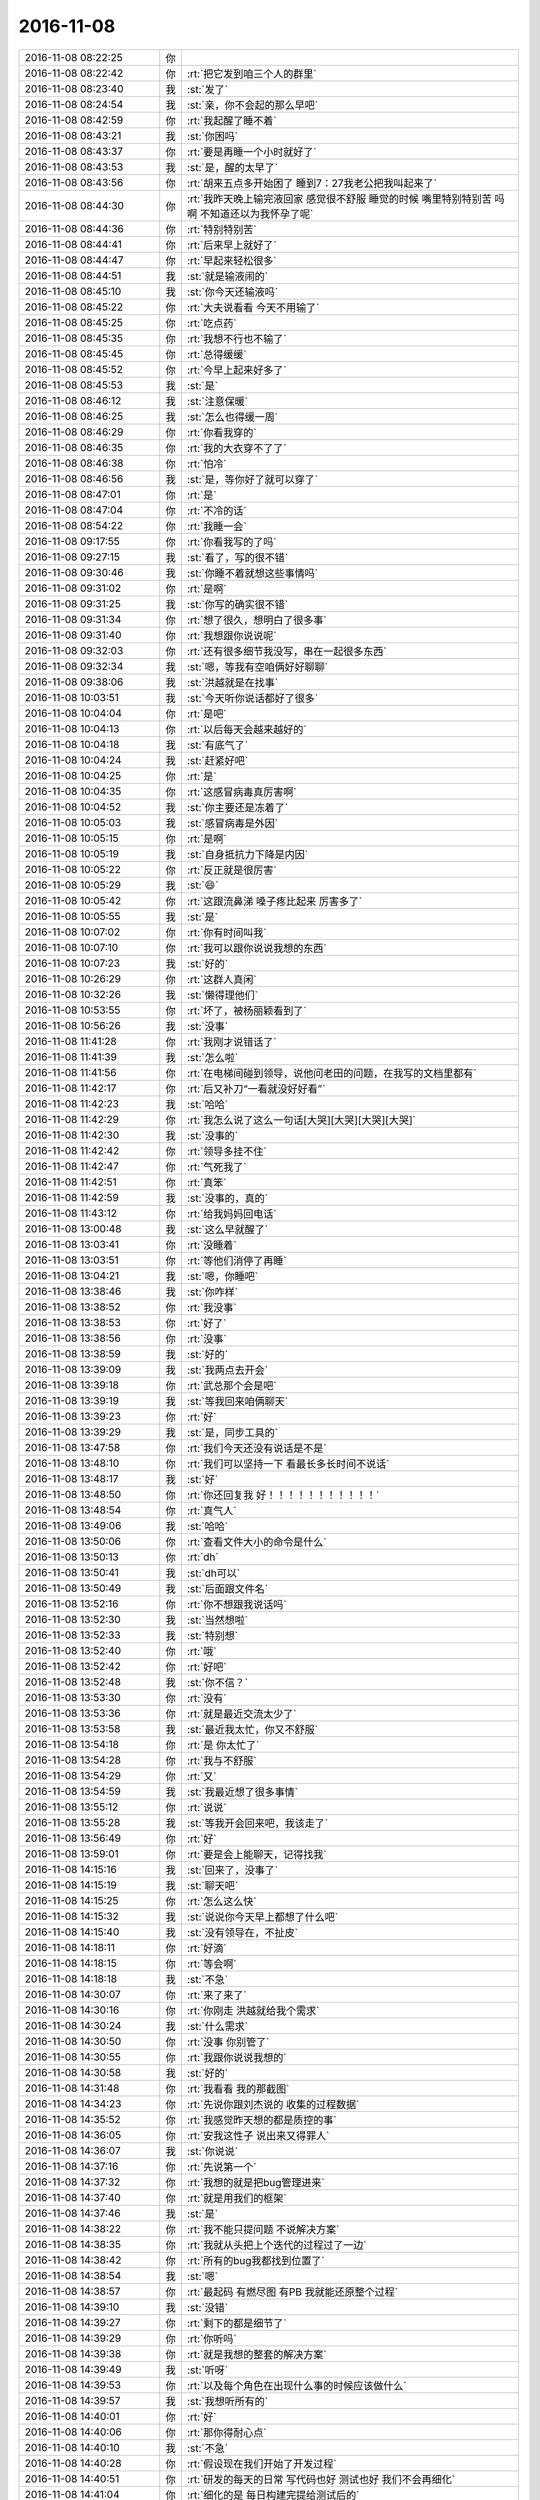 2016-11-08
-------------

.. list-table::
   :widths: 25, 1, 60

   * - 2016-11-08 08:22:25
     - 你
     - .. image:: images/109598.jpg
          :width: 100px
   * - 2016-11-08 08:22:42
     - 你
     - :rt:`把它发到咱三个人的群里`
   * - 2016-11-08 08:23:40
     - 我
     - :st:`发了`
   * - 2016-11-08 08:24:54
     - 我
     - :st:`亲，你不会起的那么早吧`
   * - 2016-11-08 08:42:59
     - 你
     - :rt:`我起醒了睡不着`
   * - 2016-11-08 08:43:21
     - 我
     - :st:`你困吗`
   * - 2016-11-08 08:43:37
     - 你
     - :rt:`要是再睡一个小时就好了`
   * - 2016-11-08 08:43:53
     - 我
     - :st:`是，醒的太早了`
   * - 2016-11-08 08:43:56
     - 你
     - :rt:`胡来五点多开始困了 睡到7：27我老公把我叫起来了`
   * - 2016-11-08 08:44:30
     - 你
     - :rt:`我昨天晚上输完液回家 感觉很不舒服 睡觉的时候 嘴里特别特别苦  吗啊 不知道还以为我怀孕了呢`
   * - 2016-11-08 08:44:36
     - 你
     - :rt:`特别特别苦`
   * - 2016-11-08 08:44:41
     - 你
     - :rt:`后来早上就好了`
   * - 2016-11-08 08:44:47
     - 你
     - :rt:`早起来轻松很多`
   * - 2016-11-08 08:44:51
     - 我
     - :st:`就是输液闹的`
   * - 2016-11-08 08:45:10
     - 我
     - :st:`你今天还输液吗`
   * - 2016-11-08 08:45:22
     - 你
     - :rt:`大夫说看看 今天不用输了`
   * - 2016-11-08 08:45:25
     - 你
     - :rt:`吃点药`
   * - 2016-11-08 08:45:35
     - 你
     - :rt:`我想不行也不输了`
   * - 2016-11-08 08:45:45
     - 你
     - :rt:`总得缓缓`
   * - 2016-11-08 08:45:52
     - 你
     - :rt:`今早上起来好多了`
   * - 2016-11-08 08:45:53
     - 我
     - :st:`是`
   * - 2016-11-08 08:46:12
     - 我
     - :st:`注意保暖`
   * - 2016-11-08 08:46:25
     - 我
     - :st:`怎么也得缓一周`
   * - 2016-11-08 08:46:29
     - 你
     - :rt:`你看我穿的`
   * - 2016-11-08 08:46:35
     - 你
     - :rt:`我的大衣穿不了了`
   * - 2016-11-08 08:46:38
     - 你
     - :rt:`怕冷`
   * - 2016-11-08 08:46:56
     - 我
     - :st:`是，等你好了就可以穿了`
   * - 2016-11-08 08:47:01
     - 你
     - :rt:`是`
   * - 2016-11-08 08:47:04
     - 你
     - :rt:`不冷的话`
   * - 2016-11-08 08:54:22
     - 你
     - :rt:`我睡一会`
   * - 2016-11-08 09:17:55
     - 你
     - :rt:`你看我写的了吗`
   * - 2016-11-08 09:27:15
     - 我
     - :st:`看了，写的很不错`
   * - 2016-11-08 09:30:46
     - 我
     - :st:`你睡不着就想这些事情吗`
   * - 2016-11-08 09:31:02
     - 你
     - :rt:`是啊`
   * - 2016-11-08 09:31:25
     - 我
     - :st:`你写的确实很不错`
   * - 2016-11-08 09:31:34
     - 你
     - :rt:`想了很久，想明白了很多事`
   * - 2016-11-08 09:31:40
     - 你
     - :rt:`我想跟你说说呢`
   * - 2016-11-08 09:32:03
     - 你
     - :rt:`还有很多细节我没写，串在一起很多东西`
   * - 2016-11-08 09:32:34
     - 我
     - :st:`嗯，等我有空咱俩好好聊聊`
   * - 2016-11-08 09:38:06
     - 我
     - :st:`洪越就是在找事`
   * - 2016-11-08 10:03:51
     - 我
     - :st:`今天听你说话都好了很多`
   * - 2016-11-08 10:04:04
     - 你
     - :rt:`是吧`
   * - 2016-11-08 10:04:13
     - 你
     - :rt:`以后每天会越来越好的`
   * - 2016-11-08 10:04:18
     - 我
     - :st:`有底气了`
   * - 2016-11-08 10:04:24
     - 我
     - :st:`赶紧好吧`
   * - 2016-11-08 10:04:25
     - 你
     - :rt:`是`
   * - 2016-11-08 10:04:35
     - 你
     - :rt:`这感冒病毒真厉害啊`
   * - 2016-11-08 10:04:52
     - 我
     - :st:`你主要还是冻着了`
   * - 2016-11-08 10:05:03
     - 我
     - :st:`感冒病毒是外因`
   * - 2016-11-08 10:05:15
     - 你
     - :rt:`是啊`
   * - 2016-11-08 10:05:19
     - 我
     - :st:`自身抵抗力下降是内因`
   * - 2016-11-08 10:05:22
     - 你
     - :rt:`反正就是很厉害`
   * - 2016-11-08 10:05:29
     - 我
     - :st:`😄`
   * - 2016-11-08 10:05:42
     - 你
     - :rt:`这跟流鼻涕 嗓子疼比起来 厉害多了`
   * - 2016-11-08 10:05:55
     - 我
     - :st:`是`
   * - 2016-11-08 10:07:02
     - 你
     - :rt:`你有时间叫我`
   * - 2016-11-08 10:07:10
     - 你
     - :rt:`我可以跟你说说我想的东西`
   * - 2016-11-08 10:07:23
     - 我
     - :st:`好的`
   * - 2016-11-08 10:26:29
     - 你
     - :rt:`这群人真闲`
   * - 2016-11-08 10:32:26
     - 我
     - :st:`懒得理他们`
   * - 2016-11-08 10:53:55
     - 你
     - :rt:`坏了，被杨丽颖看到了`
   * - 2016-11-08 10:56:26
     - 我
     - :st:`没事`
   * - 2016-11-08 11:41:28
     - 你
     - :rt:`我刚才说错话了`
   * - 2016-11-08 11:41:39
     - 我
     - :st:`怎么啦`
   * - 2016-11-08 11:41:56
     - 你
     - :rt:`在电梯间碰到领导，说他问老田的问题，在我写的文档里都有`
   * - 2016-11-08 11:42:17
     - 你
     - :rt:`后又补刀“一看就没好好看”`
   * - 2016-11-08 11:42:23
     - 我
     - :st:`哈哈`
   * - 2016-11-08 11:42:29
     - 你
     - :rt:`我怎么说了这么一句话[大哭][大哭][大哭][大哭]`
   * - 2016-11-08 11:42:30
     - 我
     - :st:`没事的`
   * - 2016-11-08 11:42:42
     - 你
     - :rt:`领导多挂不住`
   * - 2016-11-08 11:42:47
     - 你
     - :rt:`气死我了`
   * - 2016-11-08 11:42:51
     - 你
     - :rt:`真笨`
   * - 2016-11-08 11:42:59
     - 我
     - :st:`没事的，真的`
   * - 2016-11-08 11:43:12
     - 你
     - :rt:`给我妈妈回电话`
   * - 2016-11-08 13:00:48
     - 我
     - :st:`这么早就醒了`
   * - 2016-11-08 13:03:41
     - 你
     - :rt:`没睡着`
   * - 2016-11-08 13:03:51
     - 你
     - :rt:`等他们消停了再睡`
   * - 2016-11-08 13:04:21
     - 我
     - :st:`嗯，你睡吧`
   * - 2016-11-08 13:38:46
     - 我
     - :st:`你咋样`
   * - 2016-11-08 13:38:52
     - 你
     - :rt:`我没事`
   * - 2016-11-08 13:38:53
     - 你
     - :rt:`好了`
   * - 2016-11-08 13:38:56
     - 你
     - :rt:`没事`
   * - 2016-11-08 13:38:59
     - 我
     - :st:`好的`
   * - 2016-11-08 13:39:09
     - 我
     - :st:`我两点去开会`
   * - 2016-11-08 13:39:18
     - 你
     - :rt:`武总那个会是吧`
   * - 2016-11-08 13:39:19
     - 我
     - :st:`等我回来咱俩聊天`
   * - 2016-11-08 13:39:23
     - 你
     - :rt:`好`
   * - 2016-11-08 13:39:29
     - 我
     - :st:`是，同步工具的`
   * - 2016-11-08 13:47:58
     - 你
     - :rt:`我们今天还没有说话是不是`
   * - 2016-11-08 13:48:10
     - 你
     - :rt:`我们可以坚持一下 看最长多长时间不说话`
   * - 2016-11-08 13:48:17
     - 我
     - :st:`好`
   * - 2016-11-08 13:48:50
     - 你
     - :rt:`你还回复我  好！！！！！！！！！！！`
   * - 2016-11-08 13:48:54
     - 你
     - :rt:`真气人`
   * - 2016-11-08 13:49:06
     - 我
     - :st:`哈哈`
   * - 2016-11-08 13:50:06
     - 你
     - :rt:`查看文件大小的命令是什么`
   * - 2016-11-08 13:50:13
     - 你
     - :rt:`dh`
   * - 2016-11-08 13:50:41
     - 我
     - :st:`dh可以`
   * - 2016-11-08 13:50:49
     - 我
     - :st:`后面跟文件名`
   * - 2016-11-08 13:52:16
     - 你
     - :rt:`你不想跟我说话吗`
   * - 2016-11-08 13:52:30
     - 我
     - :st:`当然想啦`
   * - 2016-11-08 13:52:33
     - 我
     - :st:`特别想`
   * - 2016-11-08 13:52:40
     - 你
     - :rt:`哦`
   * - 2016-11-08 13:52:42
     - 你
     - :rt:`好吧`
   * - 2016-11-08 13:52:48
     - 我
     - :st:`你不信？`
   * - 2016-11-08 13:53:30
     - 你
     - :rt:`没有`
   * - 2016-11-08 13:53:36
     - 你
     - :rt:`就是最近交流太少了`
   * - 2016-11-08 13:53:58
     - 我
     - :st:`最近我太忙，你又不舒服`
   * - 2016-11-08 13:54:18
     - 你
     - :rt:`是 你太忙了`
   * - 2016-11-08 13:54:28
     - 你
     - :rt:`我与不舒服`
   * - 2016-11-08 13:54:29
     - 你
     - :rt:`又`
   * - 2016-11-08 13:54:59
     - 我
     - :st:`我最近想了很多事情`
   * - 2016-11-08 13:55:12
     - 你
     - :rt:`说说`
   * - 2016-11-08 13:55:28
     - 我
     - :st:`等我开会回来吧，我该走了`
   * - 2016-11-08 13:56:49
     - 你
     - :rt:`好`
   * - 2016-11-08 13:59:01
     - 你
     - :rt:`要是会上能聊天，记得找我`
   * - 2016-11-08 14:15:16
     - 我
     - :st:`回来了，没事了`
   * - 2016-11-08 14:15:19
     - 我
     - :st:`聊天吧`
   * - 2016-11-08 14:15:25
     - 你
     - :rt:`怎么这么快`
   * - 2016-11-08 14:15:32
     - 我
     - :st:`说说你今天早上都想了什么吧`
   * - 2016-11-08 14:15:40
     - 我
     - :st:`没有领导在，不扯皮`
   * - 2016-11-08 14:18:11
     - 你
     - :rt:`好滴`
   * - 2016-11-08 14:18:15
     - 你
     - :rt:`等会啊`
   * - 2016-11-08 14:18:18
     - 我
     - :st:`不急`
   * - 2016-11-08 14:30:07
     - 你
     - :rt:`来了来了`
   * - 2016-11-08 14:30:16
     - 你
     - :rt:`你刚走 洪越就给我个需求`
   * - 2016-11-08 14:30:24
     - 我
     - :st:`什么需求`
   * - 2016-11-08 14:30:50
     - 你
     - :rt:`没事 你别管了`
   * - 2016-11-08 14:30:55
     - 你
     - :rt:`我跟你说说我想的`
   * - 2016-11-08 14:30:58
     - 我
     - :st:`好的`
   * - 2016-11-08 14:31:48
     - 你
     - :rt:`我看看 我的那截图`
   * - 2016-11-08 14:34:23
     - 你
     - :rt:`先说你跟刘杰说的 收集的过程数据`
   * - 2016-11-08 14:35:52
     - 你
     - :rt:`我感觉昨天想的都是质控的事`
   * - 2016-11-08 14:36:05
     - 你
     - :rt:`安我这性子 说出来又得罪人`
   * - 2016-11-08 14:36:07
     - 我
     - :st:`你说说`
   * - 2016-11-08 14:37:16
     - 你
     - :rt:`先说第一个`
   * - 2016-11-08 14:37:32
     - 你
     - :rt:`我想的就是把bug管理进来`
   * - 2016-11-08 14:37:40
     - 你
     - :rt:`就是用我们的框架`
   * - 2016-11-08 14:37:46
     - 我
     - :st:`是`
   * - 2016-11-08 14:38:22
     - 你
     - :rt:`我不能只提问题 不说解决方案`
   * - 2016-11-08 14:38:35
     - 你
     - :rt:`我就从头把上个迭代的过程过了一边`
   * - 2016-11-08 14:38:42
     - 你
     - :rt:`所有的bug我都找到位置了`
   * - 2016-11-08 14:38:54
     - 我
     - :st:`嗯`
   * - 2016-11-08 14:38:57
     - 你
     - :rt:`最起码 有燃尽图 有PB 我就能还原整个过程`
   * - 2016-11-08 14:39:10
     - 我
     - :st:`没错`
   * - 2016-11-08 14:39:27
     - 你
     - :rt:`剩下的都是细节了`
   * - 2016-11-08 14:39:29
     - 你
     - :rt:`你听吗`
   * - 2016-11-08 14:39:38
     - 你
     - :rt:`就是我想的整套的解决方案`
   * - 2016-11-08 14:39:49
     - 我
     - :st:`听呀`
   * - 2016-11-08 14:39:53
     - 你
     - :rt:`以及每个角色在出现什么事的时候应该做什么`
   * - 2016-11-08 14:39:57
     - 我
     - :st:`我想听所有的`
   * - 2016-11-08 14:40:01
     - 你
     - :rt:`好`
   * - 2016-11-08 14:40:06
     - 你
     - :rt:`那你得耐心点`
   * - 2016-11-08 14:40:10
     - 我
     - :st:`不急`
   * - 2016-11-08 14:40:28
     - 你
     - :rt:`假设现在我们开始了开发过程`
   * - 2016-11-08 14:40:51
     - 你
     - :rt:`研发的每天的日常 写代码也好 测试也好 我们不会再细化`
   * - 2016-11-08 14:41:04
     - 你
     - :rt:`细化的是 每日构建完提给测试后的`
   * - 2016-11-08 14:41:22
     - 我
     - :st:`嗯`
   * - 2016-11-08 14:41:31
     - 你
     - :rt:`如果出现bug  先由开发的给bug定性`
   * - 2016-11-08 14:41:36
     - 你
     - :rt:`这一步很重要`
   * - 2016-11-08 14:42:00
     - 你
     - :rt:`而且由于PO对设计不了解的局限性  研发不定性之前 PO甚至不能判断优先级`
   * - 2016-11-08 14:42:44
     - 你
     - :rt:`这个定性大致分为两大类：一类是涉及用户的 比如：功能的、性能的、易用性`
   * - 2016-11-08 14:43:09
     - 我
     - :st:`嗯`
   * - 2016-11-08 14:43:41
     - 你
     - :rt:`一类是仅涉及task的 比如：自测未覆盖、编码问题、错别字、异常提示等等`
   * - 2016-11-08 14:44:02
     - 你
     - :rt:`第一类还包括架构局限性导致的 刚才丢了`
   * - 2016-11-08 14:44:19
     - 我
     - :st:`嗯`
   * - 2016-11-08 14:44:24
     - 你
     - :rt:`听着呢？`
   * - 2016-11-08 14:44:31
     - 我
     - :st:`对呀`
   * - 2016-11-08 14:44:32
     - 你
     - :rt:`把task的称为二类`
   * - 2016-11-08 14:44:50
     - 你
     - :rt:`出现二类问题 那么确定为研发的这个task未完成`
   * - 2016-11-08 14:45:06
     - 你
     - :rt:`因为这个是RD自己的bug 必须自己消化`
   * - 2016-11-08 14:45:22
     - 我
     - :st:`说的好`
   * - 2016-11-08 14:45:57
     - 你
     - :rt:`等会`
   * - 2016-11-08 14:46:46
     - 你
     - :rt:`听着啊`
   * - 2016-11-08 14:47:01
     - 你
     - :rt:`这时候 这个task要加进燃尽图里`
   * - 2016-11-08 14:48:18
     - 你
     - :rt:`这会导致总任务工时增大 如果按照正常评估无误 则势必导致延期  如果通过加班消化 那燃尽图斜率就会变大 待会再说斜率的事  总之 燃尽图会反应出来`
   * - 2016-11-08 14:48:33
     - 你
     - :rt:`而且必须要反应出来`
   * - 2016-11-08 14:48:45
     - 你
     - :rt:`这个bug就是过程数据的一部分`
   * - 2016-11-08 14:48:56
     - 你
     - :rt:`质控的可以统计迭代过程中的bug率`
   * - 2016-11-08 14:49:06
     - 我
     - :st:`没错`
   * - 2016-11-08 14:49:14
     - 你
     - :rt:`这也是你想要的数据`
   * - 2016-11-08 14:49:17
     - 我
     - :st:`你说的就是我想做的`
   * - 2016-11-08 14:49:25
     - 你
     - :rt:`我就知道`
   * - 2016-11-08 14:49:28
     - 你
     - :rt:`shizheyang`
   * - 2016-11-08 14:49:54
     - 你
     - :rt:`二类bug不需要定优先级 必须及时发现及时解决 最起码这个迭代要解决`
   * - 2016-11-08 14:50:03
     - 你
     - :rt:`二类bug就这么多`
   * - 2016-11-08 14:50:08
     - 你
     - :rt:`再说说一类bug`
   * - 2016-11-08 14:50:25
     - 你
     - :rt:`一类bug 研发的定性后 PO要判断优先级`
   * - 2016-11-08 14:51:16
     - 你
     - :rt:`一般这类的bug 尽量做到与用户故事一个级别，比较大`
   * - 2016-11-08 14:51:31
     - 我
     - :st:`嗯`
   * - 2016-11-08 14:51:33
     - 你
     - :rt:`这类bug一定要进PB`
   * - 2016-11-08 14:52:04
     - 你
     - :rt:`二类bug可以不记 但是要是为了不增加维护表格工作量 也可以跟踪到PB中 但不建议这么做`
   * - 2016-11-08 14:52:19
     - 你
     - :rt:`而且很明显bug比用户故事纬度要多`
   * - 2016-11-08 14:52:24
     - 你
     - :rt:`就是bug种类`
   * - 2016-11-08 14:52:25
     - 我
     - :st:`是的`
   * - 2016-11-08 14:52:41
     - 你
     - :rt:`设计问题  编码问题 这些要分开统计`
   * - 2016-11-08 14:53:11
     - 你
     - :rt:`我说的这个过程基本把沟通过程也说了`
   * - 2016-11-08 14:54:05
     - 你
     - :rt:`就是bug出来后 该如何做 不同角色 在讨论过程中需要提供哪些信息 最终讨论出来的结果 就都规定了`
   * - 2016-11-08 14:57:44
     - 我
     - :st:`嗯`
   * - 2016-11-08 15:01:36
     - 我
     - :st:`你接着说`
   * - 2016-11-08 15:05:54
     - 你
     - :rt:`好`
   * - 2016-11-08 15:06:02
     - 你
     - :rt:`我看老田在 跟你说话怕影响你`
   * - 2016-11-08 15:06:09
     - 你
     - :rt:`我还有好多要说呢`
   * - 2016-11-08 15:06:13
     - 你
     - :rt:`你别嫌我烦啊`
   * - 2016-11-08 15:06:56
     - 你
     - :rt:`现在bug这个大问题解决了 过程数据也有了 研发的效率就能够评估了`
   * - 2016-11-08 15:07:12
     - 你
     - :rt:`接着说2斜率的问题`
   * - 2016-11-08 15:07:28
     - 我
     - :st:`你知道吗，看你说这些我特别高兴`
   * - 2016-11-08 15:07:33
     - 你
     - :rt:`真的啊`
   * - 2016-11-08 15:07:43
     - 我
     - :st:`是的，不骗你`
   * - 2016-11-08 15:07:47
     - 你
     - :rt:`我接着说`
   * - 2016-11-08 15:07:59
     - 你
     - :rt:`这次领导定deadline`
   * - 2016-11-08 15:08:10
     - 你
     - :rt:`我们还要敏捷`
   * - 2016-11-08 15:08:19
     - 你
     - :rt:`我们还要正常评估`
   * - 2016-11-08 15:08:48
     - 你
     - :rt:`那如果评估的结果是10天  deadline只有5天`
   * - 2016-11-08 15:08:53
     - 你
     - :rt:`那势必延期`
   * - 2016-11-08 15:09:34
     - 我
     - :st:`是`
   * - 2016-11-08 15:09:36
     - 你
     - :rt:`瀑布就是 先做`
   * - 2016-11-08 15:09:40
     - 你
     - :rt:`知道加班`
   * - 2016-11-08 15:09:47
     - 你
     - :rt:`埋头瞎做呗`
   * - 2016-11-08 15:10:00
     - 你
     - :rt:`敏捷不一样 敏捷的评估是精确到小时的`
   * - 2016-11-08 15:10:06
     - 你
     - :rt:`所以你想一下`
   * - 2016-11-08 15:10:29
     - 你
     - :rt:`如果正常评估时间是10天  就是jira的纵轴是10`
   * - 2016-11-08 15:10:44
     - 你
     - :rt:`横轴是时间 5`
   * - 2016-11-08 15:10:55
     - 你
     - :rt:`所以这时候的理想曲线斜率不是1`
   * - 2016-11-08 15:11:12
     - 我
     - :st:`嗯`
   * - 2016-11-08 15:11:16
     - 你
     - :rt:`我们按照时间评估`
   * - 2016-11-08 15:11:42
     - 你
     - :rt:`这时候的结果就是 需要每天开工率是200%`
   * - 2016-11-08 15:12:03
     - 你
     - :rt:`理论上斜率是1 是不加班 定时定量完成`
   * - 2016-11-08 15:12:09
     - 我
     - :st:`是`
   * - 2016-11-08 15:12:37
     - 你
     - :rt:`这样的话 我们在干活的第一天就知道每天要干16个小时的活才能不延期`
   * - 2016-11-08 15:12:57
     - 你
     - :rt:`而且燃尽图也可以给领导看 我们的开工率是200%`
   * - 2016-11-08 15:13:30
     - 我
     - :st:`没错`
   * - 2016-11-08 15:13:50
     - 你
     - :rt:`这样开发团队最开始就知道加班情况`
   * - 2016-11-08 15:14:05
     - 你
     - :rt:`而不会造成先松后紧的现象`
   * - 2016-11-08 15:14:12
     - 你
     - :rt:`即使造成了 心里也有数`
   * - 2016-11-08 15:14:32
     - 你
     - :rt:`瀑布永远做不到`
   * - 2016-11-08 15:14:42
     - 我
     - :st:`嗯`
   * - 2016-11-08 15:14:58
     - 你
     - :rt:`而且 你想 瀑布现在的可行性评估四2-3天`
   * - 2016-11-08 15:15:10
     - 你
     - :rt:`评估的是大概2-3个月的工作量`
   * - 2016-11-08 15:15:29
     - 你
     - :rt:`这个是大概率事件 够准确 但不精确`
   * - 2016-11-08 15:16:04
     - 你
     - :rt:`就像思维导论中说的 π约等于3 这个说法足够准确 但不精确`
   * - 2016-11-08 15:16:15
     - 我
     - :st:`没错`
   * - 2016-11-08 15:16:21
     - 我
     - :st:`你说的太对了`
   * - 2016-11-08 15:16:30
     - 你
     - :rt:`而π=3.14159 这种说法不准确但是精确`
   * - 2016-11-08 15:16:55
     - 你
     - :rt:`敏捷就是随机事件中的要精确不要准确`
   * - 2016-11-08 15:17:26
     - 你
     - :rt:`瀑布就是大概略事件中的要准确 不要精确`
   * - 2016-11-08 15:17:46
     - 我
     - :st:`是`
   * - 2016-11-08 15:18:04
     - 你
     - :rt:`所以 你想咱们的燃尽图 这次的`
   * - 2016-11-08 15:18:09
     - 你
     - :rt:`跟上都是错的`
   * - 2016-11-08 15:18:23
     - 你
     - :rt:`因为咱们跟踪的是按照斜率为1估的`
   * - 2016-11-08 15:18:51
     - 你
     - :rt:`二deadline是领导排的 怎么可能是1`
   * - 2016-11-08 15:18:59
     - 我
     - :st:`嗯`
   * - 2016-11-08 15:19:04
     - 你
     - :rt:`研发的为了救活deadline 压缩了自己的评估时间`
   * - 2016-11-08 15:19:17
     - 你
     - :rt:`其实没有必要压缩 正常评估就行`
   * - 2016-11-08 15:20:32
     - 你
     - :rt:`这是第二点`
   * - 2016-11-08 15:20:59
     - 你
     - :rt:`而且 这种有deadline的敏捷 开发的很反感`
   * - 2016-11-08 15:21:15
     - 我
     - :st:`没错`
   * - 2016-11-08 15:21:25
     - 你
     - :rt:`让人家正常平 就得延期 不正常平 燃尽图还监控`
   * - 2016-11-08 15:21:47
     - 你
     - :rt:`说说第三点`
   * - 2016-11-08 15:22:19
     - 你
     - :rt:`第三点就是我想如果把pb 燃尽图维护好 把时间窗口放长  自然就知道问题出现在哪`
   * - 2016-11-08 15:22:32
     - 你
     - :rt:`就可以针对性的改善啊`
   * - 2016-11-08 15:22:45
     - 我
     - :st:`对`
   * - 2016-11-08 15:22:55
     - 你
     - :rt:`就是PDCA中的A啊 如果没有过程 怎么记录问题 怎么改善啊`
   * - 2016-11-08 15:23:10
     - 你
     - :rt:`永远在原地踏步 不会进阶的`
   * - 2016-11-08 15:23:45
     - 你
     - :rt:`上次刘杰跟我吵吵 说什么这些数据没用啥的`
   * - 2016-11-08 15:23:55
     - 你
     - :rt:`说这些数据反应出来的问题没有共性`
   * - 2016-11-08 15:24:09
     - 你
     - :rt:`随便挑一个点 肯定没有`
   * - 2016-11-08 15:24:13
     - 你
     - :rt:`多了就有了呗`
   * - 2016-11-08 15:24:36
     - 你
     - :rt:`为什么你们质控的不拿一次评审结果当做结果 而是要统计数据啊`
   * - 2016-11-08 15:24:48
     - 我
     - :st:`是呀`
   * - 2016-11-08 15:24:51
     - 你
     - :rt:`都不知道统计哪些 怎么在数据之上做分析`
   * - 2016-11-08 15:25:00
     - 你
     - :rt:`我头有点晕了`
   * - 2016-11-08 15:25:02
     - 你
     - :rt:`用脑过度`
   * - 2016-11-08 15:25:21
     - 我
     - :st:`歇会`
   * - 2016-11-08 15:25:27
     - 我
     - :st:`别累着`
   * - 2016-11-08 15:25:29
     - 我
     - :st:`我心疼`
   * - 2016-11-08 15:26:16
     - 你
     - :rt:`这是我想到的这些需要拿下来的数据`
   * - 2016-11-08 15:26:27
     - 你
     - :rt:`以后慢慢的会更多`
   * - 2016-11-08 15:26:33
     - 我
     - :st:`嗯`
   * - 2016-11-08 15:26:41
     - 你
     - :rt:`而且加班 请假从燃尽图中都能看出来`
   * - 2016-11-08 15:26:48
     - 你
     - :rt:`整个过程都能复原`
   * - 2016-11-08 15:26:50
     - 我
     - :st:`是的`
   * - 2016-11-08 15:27:04
     - 你
     - :rt:`我说完了`
   * - 2016-11-08 15:27:06
     - 你
     - :rt:`该你了`
   * - 2016-11-08 15:27:38
     - 我
     - :st:`我现在特别高兴`
   * - 2016-11-08 15:27:50
     - 你
     - :rt:`恩`
   * - 2016-11-08 15:27:52
     - 我
     - :st:`你这次分析特别明晰`
   * - 2016-11-08 15:27:58
     - 你
     - :rt:`我说的有错吗`
   * - 2016-11-08 15:28:09
     - 我
     - :st:`大部分没有错误`
   * - 2016-11-08 15:28:21
     - 你
     - :rt:`小部分呢`
   * - 2016-11-08 15:28:30
     - 我
     - :st:`有几个地方和现实不一定相符`
   * - 2016-11-08 15:28:43
     - 你
     - :rt:`说说`
   * - 2016-11-08 15:28:45
     - 我
     - :st:`首先领导定了一个deadline`
   * - 2016-11-08 15:28:58
     - 我
     - :st:`研发评估了一个时间`
   * - 2016-11-08 15:29:31
     - 我
     - :st:`研发评估的时间长，领导会认为研发评估的不准`
   * - 2016-11-08 15:30:37
     - 你
     - :rt:`啊`
   * - 2016-11-08 15:30:58
     - 你
     - :rt:`那也得按照研发评估的跟踪`
   * - 2016-11-08 15:31:14
     - 你
     - :rt:`就是理想曲线是不应该受外界干扰的`
   * - 2016-11-08 15:31:18
     - 我
     - :st:`领导经常说的不应该用这么久`
   * - 2016-11-08 15:35:31
     - 我
     - :st:`你说的理想的情况`
   * - 2016-11-08 15:35:56
     - 我
     - :st:`其实现在领导和老田咬我们的也是这个矛盾`
   * - 2016-11-08 15:36:12
     - 我
     - :st:`他们不理解你说的不应该受外界干扰`
   * - 2016-11-08 15:36:38
     - 我
     - :st:`他们在给deadline的时候自己已经有一个评估了`
   * - 2016-11-08 15:36:44
     - 你
     - :rt:`没有 我们的x轴是领导排的日子`
   * - 2016-11-08 15:36:57
     - 你
     - :rt:`Y轴是自己评估的啊`
   * - 2016-11-08 15:37:22
     - 我
     - :st:`我说的是这两者之间的矛盾`
   * - 2016-11-08 15:37:40
     - 你
     - :rt:`哦 你接着说吧`
   * - 2016-11-08 15:38:14
     - 我
     - :st:`你自己在分析的过程中也说到了有矛盾需要解决`
   * - 2016-11-08 15:38:58
     - 我
     - :st:`敏捷是反对加班的，但是现在研发的评估和deadline之间又有矛盾`
   * - 2016-11-08 15:39:10
     - 你
     - :rt:`对`
   * - 2016-11-08 15:39:33
     - 我
     - :st:`所以我说你缺乏对这个矛盾的分析和解决`
   * - 2016-11-08 15:39:55
     - 我
     - :st:`这个矛盾站在不同的角色有不同的解释`
   * - 2016-11-08 15:40:10
     - 你
     - :rt:`你接着说`
   * - 2016-11-08 15:40:13
     - 你
     - :rt:`我保存体力`
   * - 2016-11-08 15:40:14
     - 我
     - :st:`领导认为研发评估保守，不尽力`
   * - 2016-11-08 15:40:25
     - 你
     - :rt:`对`
   * - 2016-11-08 15:40:33
     - 我
     - :st:`研发认为领导太乐观，不体恤`
   * - 2016-11-08 15:41:30
     - 我
     - :st:`这个矛盾就变成了类似个人恩怨的感情用事`
   * - 2016-11-08 15:41:43
     - 我
     - :st:`番薯他们组现在就是这种情绪`
   * - 2016-11-08 15:42:07
     - 我
     - :st:`所以工作很难安排下去`
   * - 2016-11-08 15:42:38
     - 我
     - :st:`这个已经和你理性分析所得出来的东西无关了`
   * - 2016-11-08 15:43:00
     - 我
     - :st:`这完全是人性，感性的东西`
   * - 2016-11-08 15:44:42
     - 我
     - :st:`你的分析中对这些的考虑不多`
   * - 2016-11-08 15:47:39
     - 你
     - :rt:`明白了`
   * - 2016-11-08 15:48:14
     - 我
     - :st:`你对人性的不了解是你的弱点`
   * - 2016-11-08 15:50:33
     - 你
     - :rt:`哦`
   * - 2016-11-08 15:50:53
     - 你
     - :rt:`哈哈`
   * - 2016-11-08 15:51:48
     - 我
     - :st:`你工作中有时候显得莽撞就是因为不了解人性`
   * - 2016-11-08 15:51:55
     - 你
     - :rt:`哈哈`
   * - 2016-11-08 15:51:57
     - 你
     - :rt:`是呢`
   * - 2016-11-08 15:52:07
     - 你
     - :rt:`耿直girl`
   * - 2016-11-08 15:56:33
     - 我
     - :st:`还记得之前你和抱怨研发的时候，我总是说就这样`
   * - 2016-11-08 15:57:16
     - 你
     - :rt:`恩`
   * - 2016-11-08 15:57:37
     - 我
     - :st:`就是因为我知道如果我强推的后果就是加强了他们的抵触`
   * - 2016-11-08 15:57:52
     - 我
     - :st:`从长期来看，是非常不值得的事情`
   * - 2016-11-08 15:58:14
     - 你
     - :rt:`恩`
   * - 2016-11-08 15:58:32
     - 我
     - :st:`所以我宁可让他们先犯错，让他们知道自己有错误，再去想办法改变他们`
   * - 2016-11-08 15:58:41
     - 你
     - :rt:`恩`
   * - 2016-11-08 15:59:01
     - 我
     - :st:`其他的你说的都没有错误`
   * - 2016-11-08 15:59:42
     - 我
     - :st:`说明你现在对这些东西已经开始上道了`
   * - 2016-11-08 16:00:12
     - 你
     - :rt:`恩`
   * - 2016-11-08 16:00:59
     - 我
     - :st:`以后你需要考虑多学一些人性的东西`
   * - 2016-11-08 16:01:10
     - 你
     - :rt:`恩`
   * - 2016-11-08 16:01:19
     - 我
     - :st:`不知道你是不是有兴趣`
   * - 2016-11-08 16:01:38
     - 你
     - :rt:`啥啊`
   * - 2016-11-08 16:01:58
     - 我
     - :st:`学习人性呀`
   * - 2016-11-08 16:02:51
     - 你
     - :rt:`学习呗`
   * - 2016-11-08 16:02:55
     - 你
     - :rt:`我就是太善良`
   * - 2016-11-08 16:03:14
     - 我
     - :st:`这和善良没有关系`
   * - 2016-11-08 16:03:42
     - 你
     - :rt:`啊？`
   * - 2016-11-08 16:03:45
     - 你
     - :rt:`好吧`
   * - 2016-11-08 16:04:15
     - 我
     - :st:`刚才你和我讲了这么多，是不是觉得氧气不够了`
   * - 2016-11-08 16:04:49
     - 你
     - :rt:`是啊`
   * - 2016-11-08 16:05:01
     - 你
     - :rt:`说到第三点的时候 我都没办法呼吸了感觉`
   * - 2016-11-08 16:05:08
     - 你
     - :rt:`太费脑子`
   * - 2016-11-08 16:05:20
     - 你
     - :rt:`你别看我说的时候就这么点东西 我想了很久`
   * - 2016-11-08 16:05:28
     - 我
     - :st:`对，大脑需氧量太大了`
   * - 2016-11-08 16:05:32
     - 我
     - :st:`我知道`
   * - 2016-11-08 16:05:41
     - 我
     - :st:`我也经常这样`
   * - 2016-11-08 16:06:04
     - 我
     - :st:`但是经过这次，以后你就不用这么费脑子了`
   * - 2016-11-08 16:06:24
     - 你
     - :rt:`是啊`
   * - 2016-11-08 16:06:31
     - 我
     - :st:`你分析的这些逐渐的就会变成你的潜意识`
   * - 2016-11-08 16:06:34
     - 你
     - :rt:`而且我想的这些就是模型级别的东西`
   * - 2016-11-08 16:06:41
     - 我
     - :st:`变成了你的习惯`
   * - 2016-11-08 16:06:42
     - 你
     - :rt:`是不是啊`
   * - 2016-11-08 16:06:51
     - 我
     - :st:`对呀，就是模型`
   * - 2016-11-08 16:06:57
     - 你
     - :rt:`我发现我现在每次思考都是从矛盾开始的`
   * - 2016-11-08 16:07:05
     - 你
     - :rt:`我好奇心又重`
   * - 2016-11-08 16:07:09
     - 你
     - :rt:`总是有各种问题`
   * - 2016-11-08 16:07:13
     - 我
     - :st:`嗯`
   * - 2016-11-08 16:07:18
     - 你
     - :rt:`有了问题就会思考`
   * - 2016-11-08 16:07:55
     - 我
     - :st:`嗯`
   * - 2016-11-08 16:08:02
     - 你
     - :rt:`你又要说方案啊`
   * - 2016-11-08 16:08:06
     - 我
     - :st:`待会回来和你聊`
   * - 2016-11-08 17:13:33
     - 你
     - :rt:`江冲收到offer了`
   * - 2016-11-08 17:25:25
     - 我
     - :st:`好的`
   * - 2016-11-08 18:26:58
     - 我
     - :st:`对不起，又没有陪你`
   * - 2016-11-08 18:27:17
     - 你
     - :rt:`你是不是很喜欢跟他们讨论问题啊`
   * - 2016-11-08 18:27:18
     - 我
     - :st:`你几点走呀`
   * - 2016-11-08 18:27:23
     - 我
     - :st:`不喜欢`
   * - 2016-11-08 18:27:24
     - 你
     - :rt:`不知道呢`
   * - 2016-11-08 18:27:30
     - 你
     - :rt:`我看你挺喜欢的`
   * - 2016-11-08 18:27:43
     - 我
     - :st:`我要是喜欢就不会生气了`
   * - 2016-11-08 18:27:54
     - 你
     - :rt:`恩`
   * - 2016-11-08 18:28:18
     - 我
     - :st:`只是明知道错的我不能让他们去做呀`
   * - 2016-11-08 18:28:34
     - 你
     - :rt:`哈哈`
   * - 2016-11-08 18:28:49
     - 我
     - :st:`你还记得我发的朋友圈吧`
   * - 2016-11-08 18:28:56
     - 你
     - :rt:`重蹈覆辙的`
   * - 2016-11-08 18:28:59
     - 你
     - :rt:`当然知道`
   * - 2016-11-08 18:29:01
     - 我
     - :st:`是`
   * - 2016-11-08 18:29:07
     - 我
     - :st:`无奈呀`
   * - 2016-11-08 18:29:10
     - 你
     - :rt:`刚才吃了药  好恶心`
   * - 2016-11-08 18:29:16
     - 我
     - :st:`啊`
   * - 2016-11-08 18:29:20
     - 我
     - :st:`什么药`
   * - 2016-11-08 18:29:56
     - 你
     - :rt:`感冒药啊`
   * - 2016-11-08 18:30:13
     - 我
     - :st:`吃块糖吧`
   * - 2016-11-08 18:30:22
     - 你
     - :rt:`恩`
   * - 2016-11-08 18:30:41
     - 我
     - :st:`你好点吗？还缺氧吗`
   * - 2016-11-08 18:30:47
     - 你
     - :rt:`感觉没咽下去`
   * - 2016-11-08 18:30:50
     - 你
     - :rt:`好多了`
   * - 2016-11-08 18:30:52
     - 你
     - :rt:`没事`
   * - 2016-11-08 18:31:11
     - 我
     - :st:`以后每天只能讨论一次这么烧脑的`
   * - 2016-11-08 18:31:30
     - 你
     - :rt:`没事啊 我主要最近身体不好`
   * - 2016-11-08 18:31:58
     - 我
     - :st:`等你病好了，需要锻炼了`
   * - 2016-11-08 18:32:06
     - 你
     - :rt:`是`
   * - 2016-11-08 18:32:12
     - 你
     - :rt:`我已经知道了`
   * - 2016-11-08 19:00:09
     - 你
     - :rt:`走了 别回了`
